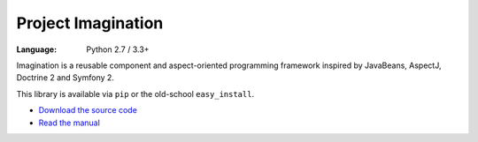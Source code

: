 Project Imagination
###################

:Language: Python 2.7 / 3.3+

Imagination is a reusable component and aspect-oriented programming framework
inspired by JavaBeans, AspectJ, Doctrine 2 and Symfony 2.

This library is available via ``pip`` or the old-school ``easy_install``.

* `Download the source code <https://github.com/shiroyuki/Imagination>`_
* `Read the manual <http://imagination.readthedocs.org/>`_
